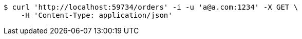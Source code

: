 [source,bash]
----
$ curl 'http://localhost:59734/orders' -i -u 'a@a.com:1234' -X GET \
    -H 'Content-Type: application/json'
----